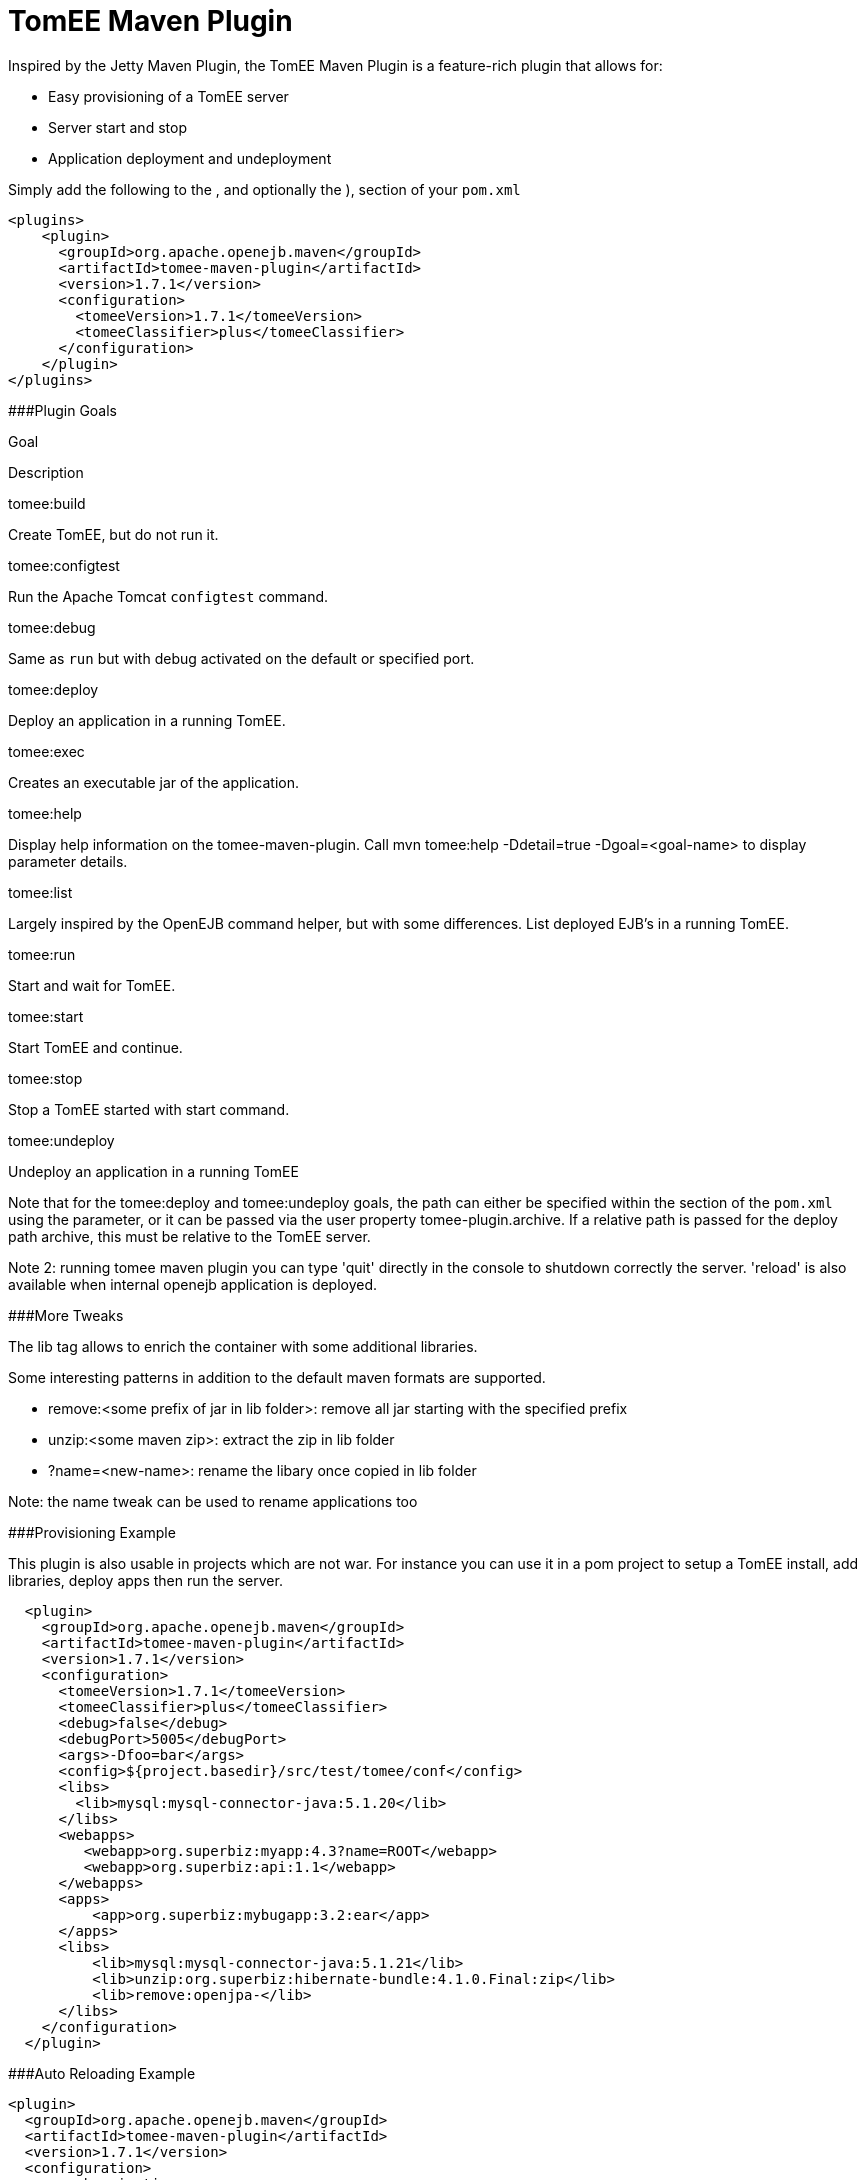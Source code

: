 # TomEE Maven Plugin
:index-group: Unrevised
:jbake-date: 2018-12-05
:jbake-type: page
:jbake-status: published


Inspired by the Jetty Maven Plugin, the TomEE Maven Plugin is a
feature-rich plugin that allows for:

* Easy provisioning of a TomEE server
* Server start and stop
* Application deployment and undeployment

Simply add the following to the , and optionally the ), section of your
`pom.xml`

[source,java]
----
<plugins>
    <plugin>
      <groupId>org.apache.openejb.maven</groupId>
      <artifactId>tomee-maven-plugin</artifactId>
      <version>1.7.1</version>
      <configuration>
        <tomeeVersion>1.7.1</tomeeVersion>
        <tomeeClassifier>plus</tomeeClassifier>
      </configuration>
    </plugin>
</plugins>
----

###Plugin Goals

Goal

Description

tomee:build

Create TomEE, but do not run it.

tomee:configtest

Run the Apache Tomcat `configtest` command.

tomee:debug

Same as `run` but with debug activated on the default or specified port.

tomee:deploy

Deploy an application in a running TomEE.

tomee:exec

Creates an executable jar of the application.

tomee:help

Display help information on the tomee-maven-plugin. Call mvn tomee:help
-Ddetail=true -Dgoal=<goal-name> to display parameter details.

tomee:list

Largely inspired by the OpenEJB command helper, but with some
differences. List deployed EJB's in a running TomEE.

tomee:run

Start and wait for TomEE.

tomee:start

Start TomEE and continue.

tomee:stop

Stop a TomEE started with start command.

tomee:undeploy

Undeploy an application in a running TomEE

Note that for the tomee:deploy and tomee:undeploy goals, the path can
either be specified within the section of the `pom.xml` using the
parameter, or it can be passed via the user property
tomee-plugin.archive. If a relative path is passed for the deploy path
archive, this must be relative to the TomEE server.

Note 2: running tomee maven plugin you can type 'quit' directly in the
console to shutdown correctly the server. 'reload' is also available
when internal openejb application is deployed.

###More Tweaks

The lib tag allows to enrich the container with some additional
libraries.

Some interesting patterns in addition to the default maven formats are
supported.

* remove:<some prefix of jar in lib folder>: remove all jar starting
with the specified prefix
* unzip:<some maven zip>: extract the zip in lib folder
* ?name=<new-name>: rename the libary once copied in lib folder

Note: the name tweak can be used to rename applications too

###Provisioning Example

This plugin is also usable in projects which are not war. For instance
you can use it in a pom project to setup a TomEE install, add libraries,
deploy apps then run the server.

[source,java]
----
  <plugin>
    <groupId>org.apache.openejb.maven</groupId>
    <artifactId>tomee-maven-plugin</artifactId>
    <version>1.7.1</version>
    <configuration>
      <tomeeVersion>1.7.1</tomeeVersion>
      <tomeeClassifier>plus</tomeeClassifier>
      <debug>false</debug>
      <debugPort>5005</debugPort>
      <args>-Dfoo=bar</args>
      <config>${project.basedir}/src/test/tomee/conf</config>
      <libs>
        <lib>mysql:mysql-connector-java:5.1.20</lib>
      </libs>
      <webapps>
         <webapp>org.superbiz:myapp:4.3?name=ROOT</webapp>
         <webapp>org.superbiz:api:1.1</webapp>
      </webapps>
      <apps>
          <app>org.superbiz:mybugapp:3.2:ear</app>
      </apps>
      <libs>
          <lib>mysql:mysql-connector-java:5.1.21</lib>
          <lib>unzip:org.superbiz:hibernate-bundle:4.1.0.Final:zip</lib>
          <lib>remove:openjpa-</lib>
      </libs>
    </configuration>
  </plugin>
----

###Auto Reloading Example

[source,java]
----
<plugin>
  <groupId>org.apache.openejb.maven</groupId>
  <artifactId>tomee-maven-plugin</artifactId>
  <version>1.7.1</version>
  <configuration>
    <synchronization>
      <extensions>
        <extension>.class</extension> <!-- if you want to update each time you build with mvn compile -->
      </extensions>
    </synchronization>
    <reloadOnUpdate>true</reloadOnUpdate>
  </configuration>
</plugin>
----

The Synchronization block supports the following configuration options:

* resourcesDir (default src/main/webapp)
* binariesDir (default target/classes)
* targetBinariesDir (default tomee/webapps/finalName/WEB-INF/classes)
* targetResourcesDir (default tomee/webapps/finalName)
* updateInterval (default 5 - in second)
* extensions (default html, xhtml, js and css)
* regex: a regex should match files to take into account when updating

reloadOnUpdate means to reload the entire context (webapp). This means
undeploying/redeploying the application.
